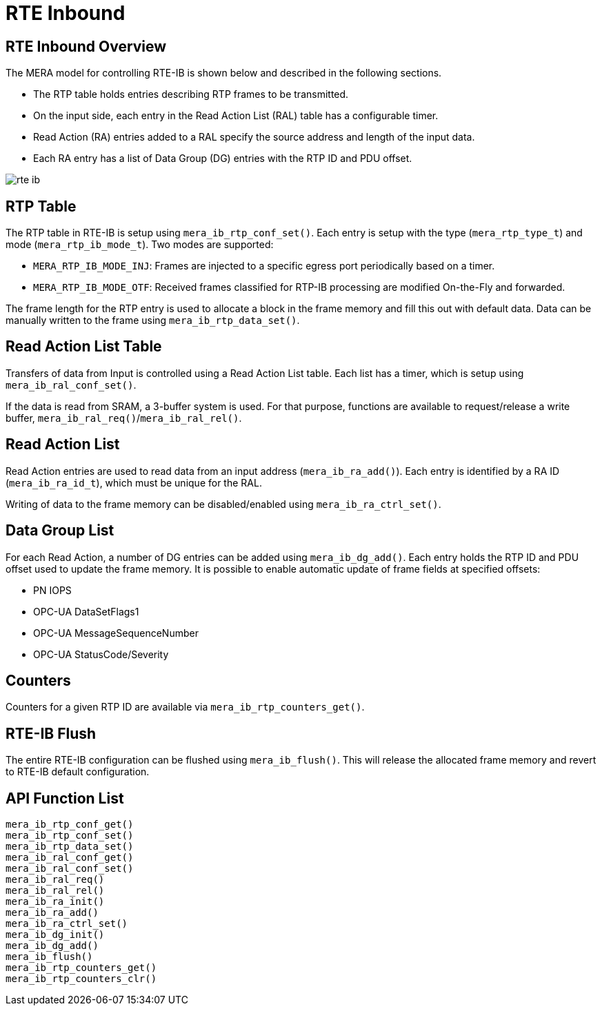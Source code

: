 // Copyright (c) 2004-2020 Microchip Technology Inc. and its subsidiaries.
// SPDX-License-Identifier: MIT

:sectnumlevels: 5
:toclevels: 5

= RTE Inbound

== RTE Inbound Overview
The MERA model for controlling RTE-IB is shown below and described in the following
sections.

* The RTP table holds entries describing RTP frames to be transmitted.
* On the input side, each entry in the Read Action List (RAL) table has a configurable
timer.
* Read Action (RA) entries added to a RAL specify the source address and length of the
input data.
* Each RA entry has a list of Data Group (DG) entries with the RTP ID and PDU offset.

image::./rte_ib.svg[align=center]

== RTP Table
The RTP table in RTE-IB is setup using `mera_ib_rtp_conf_set()`. Each entry is setup with
the type (`mera_rtp_type_t`) and mode (`mera_rtp_ib_mode_t`). Two modes are supported:

* `MERA_RTP_IB_MODE_INJ`: Frames are injected to a specific egress port periodically based
on a timer.
* `MERA_RTP_IB_MODE_OTF`: Received frames classified for RTP-IB processing are modified
On-the-Fly and forwarded.

The frame length for the RTP entry is used to allocate a block in the frame memory and fill
this out with default data. Data can be manually written to the frame using
`mera_ib_rtp_data_set()`.

== Read Action List Table
Transfers of data from Input is controlled using a Read Action List table. Each list has a
timer, which is setup using `mera_ib_ral_conf_set()`.

If the data is read from SRAM, a 3-buffer system is used. For that purpose, functions are
available to request/release a write buffer, `mera_ib_ral_req()`/`mera_ib_ral_rel()`.

== Read Action List
Read Action entries are used to read data from an input address (`mera_ib_ra_add()`). Each
entry is identified by a RA ID (`mera_ib_ra_id_t`), which must be unique for the RAL.

Writing of data to the frame memory can be disabled/enabled using `mera_ib_ra_ctrl_set()`.

== Data Group List
For each Read Action, a number of DG entries can be added using `mera_ib_dg_add()`. Each
entry holds the RTP ID and PDU offset used to update the frame memory. It is possible to
enable automatic update of frame fields at specified offsets:

* PN IOPS
* OPC-UA DataSetFlags1
* OPC-UA MessageSequenceNumber
* OPC-UA StatusCode/Severity

== Counters
Counters for a given RTP ID are available via `mera_ib_rtp_counters_get()`.

== RTE-IB Flush
The entire RTE-IB configuration can be flushed using `mera_ib_flush()`. This will release
the allocated frame memory and revert to RTE-IB default configuration.

== API Function List
`mera_ib_rtp_conf_get()` +
`mera_ib_rtp_conf_set()` +
`mera_ib_rtp_data_set()` +
`mera_ib_ral_conf_get()` +
`mera_ib_ral_conf_set()` +
`mera_ib_ral_req()` +
`mera_ib_ral_rel()` +
`mera_ib_ra_init()` +
`mera_ib_ra_add()` +
`mera_ib_ra_ctrl_set()` +
`mera_ib_dg_init()` +
`mera_ib_dg_add()` +
`mera_ib_flush()` +
`mera_ib_rtp_counters_get()` +
`mera_ib_rtp_counters_clr()`

